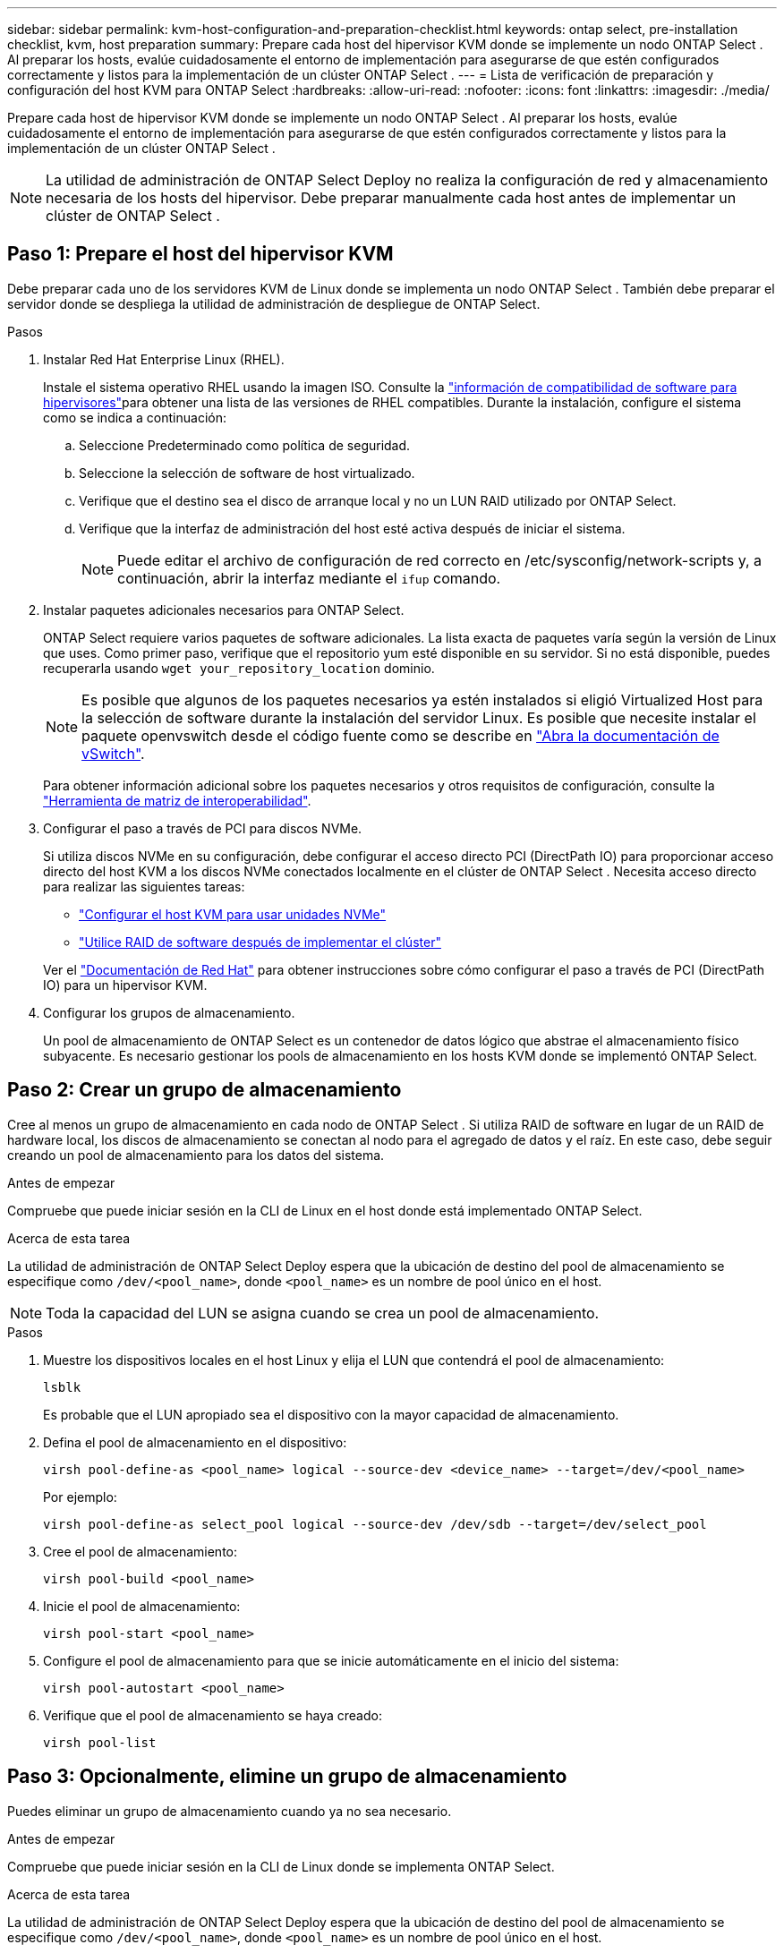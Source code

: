 ---
sidebar: sidebar 
permalink: kvm-host-configuration-and-preparation-checklist.html 
keywords: ontap select, pre-installation checklist, kvm, host preparation 
summary: Prepare cada host del hipervisor KVM donde se implemente un nodo ONTAP Select . Al preparar los hosts, evalúe cuidadosamente el entorno de implementación para asegurarse de que estén configurados correctamente y listos para la implementación de un clúster ONTAP Select . 
---
= Lista de verificación de preparación y configuración del host KVM para ONTAP Select
:hardbreaks:
:allow-uri-read: 
:nofooter: 
:icons: font
:linkattrs: 
:imagesdir: ./media/


[role="lead"]
Prepare cada host de hipervisor KVM donde se implemente un nodo ONTAP Select . Al preparar los hosts, evalúe cuidadosamente el entorno de implementación para asegurarse de que estén configurados correctamente y listos para la implementación de un clúster ONTAP Select .


NOTE: La utilidad de administración de ONTAP Select Deploy no realiza la configuración de red y almacenamiento necesaria de los hosts del hipervisor. Debe preparar manualmente cada host antes de implementar un clúster de ONTAP Select .



== Paso 1: Prepare el host del hipervisor KVM

Debe preparar cada uno de los servidores KVM de Linux donde se implementa un nodo ONTAP Select . También debe preparar el servidor donde se despliega la utilidad de administración de despliegue de ONTAP Select.

.Pasos
. Instalar Red Hat Enterprise Linux (RHEL).
+
Instale el sistema operativo RHEL usando la imagen ISO. Consulte la link:reference_plan_ots_hardware.html#software-compatibility["información de compatibilidad de software para hipervisores"]para obtener una lista de las versiones de RHEL compatibles. Durante la instalación, configure el sistema como se indica a continuación:

+
.. Seleccione Predeterminado como política de seguridad.
.. Seleccione la selección de software de host virtualizado.
.. Verifique que el destino sea el disco de arranque local y no un LUN RAID utilizado por ONTAP Select.
.. Verifique que la interfaz de administración del host esté activa después de iniciar el sistema.
+

NOTE: Puede editar el archivo de configuración de red correcto en /etc/sysconfig/network-scripts y, a continuación, abrir la interfaz mediante el `ifup` comando.



. Instalar paquetes adicionales necesarios para ONTAP Select.
+
ONTAP Select requiere varios paquetes de software adicionales. La lista exacta de paquetes varía según la versión de Linux que uses. Como primer paso, verifique que el repositorio yum esté disponible en su servidor. Si no está disponible, puedes recuperarla usando  `wget your_repository_location` dominio.

+

NOTE: Es posible que algunos de los paquetes necesarios ya estén instalados si eligió Virtualized Host para la selección de software durante la instalación del servidor Linux. Es posible que necesite instalar el paquete openvswitch desde el código fuente como se describe en link:https://docs.openvswitch.org/en/latest/intro/install/general/["Abra la documentación de vSwitch"^].

+
Para obtener información adicional sobre los paquetes necesarios y otros requisitos de configuración, consulte la link:https://imt.netapp.com/matrix/#welcome["Herramienta de matriz de interoperabilidad"^].

. Configurar el paso a través de PCI para discos NVMe.
+
Si utiliza discos NVMe en su configuración, debe configurar el acceso directo PCI (DirectPath IO) para proporcionar acceso directo del host KVM a los discos NVMe conectados localmente en el clúster de ONTAP Select . Necesita acceso directo para realizar las siguientes tareas:

+
** link:task_chk_nvme_configure.html["Configurar el host KVM para usar unidades NVMe"]
** link:concept_stor_swraid_local.html["Utilice RAID de software después de implementar el clúster"]


+
Ver el link:https://docs.redhat.com/en/documentation/red_hat_enterprise_linux/5/html/virtualization/chap-virtualization-pci_passthrough#sect-Virtualization-PCI_passthrough-AI_device_to_a_host["Documentación de Red Hat"^] para obtener instrucciones sobre cómo configurar el paso a través de PCI (DirectPath IO) para un hipervisor KVM.

. Configurar los grupos de almacenamiento.
+
Un pool de almacenamiento de ONTAP Select es un contenedor de datos lógico que abstrae el almacenamiento físico subyacente. Es necesario gestionar los pools de almacenamiento en los hosts KVM donde se implementó ONTAP Select.





== Paso 2: Crear un grupo de almacenamiento

Cree al menos un grupo de almacenamiento en cada nodo de ONTAP Select . Si utiliza RAID de software en lugar de un RAID de hardware local, los discos de almacenamiento se conectan al nodo para el agregado de datos y el raíz. En este caso, debe seguir creando un pool de almacenamiento para los datos del sistema.

.Antes de empezar
Compruebe que puede iniciar sesión en la CLI de Linux en el host donde está implementado ONTAP Select.

.Acerca de esta tarea
La utilidad de administración de ONTAP Select Deploy espera que la ubicación de destino del pool de almacenamiento se especifique como `/dev/<pool_name>`, donde `<pool_name>` es un nombre de pool único en el host.


NOTE: Toda la capacidad del LUN se asigna cuando se crea un pool de almacenamiento.

.Pasos
. Muestre los dispositivos locales en el host Linux y elija el LUN que contendrá el pool de almacenamiento:
+
[source, cli]
----
lsblk
----
+
Es probable que el LUN apropiado sea el dispositivo con la mayor capacidad de almacenamiento.

. Defina el pool de almacenamiento en el dispositivo:
+
[source, cli]
----
virsh pool-define-as <pool_name> logical --source-dev <device_name> --target=/dev/<pool_name>
----
+
Por ejemplo:

+
[listing]
----
virsh pool-define-as select_pool logical --source-dev /dev/sdb --target=/dev/select_pool
----
. Cree el pool de almacenamiento:
+
[source, cli]
----
virsh pool-build <pool_name>
----
. Inicie el pool de almacenamiento:
+
[source, cli]
----
virsh pool-start <pool_name>
----
. Configure el pool de almacenamiento para que se inicie automáticamente en el inicio del sistema:
+
[source, cli]
----
virsh pool-autostart <pool_name>
----
. Verifique que el pool de almacenamiento se haya creado:
+
[source, cli]
----
virsh pool-list
----




== Paso 3: Opcionalmente, elimine un grupo de almacenamiento

Puedes eliminar un grupo de almacenamiento cuando ya no sea necesario.

.Antes de empezar
Compruebe que puede iniciar sesión en la CLI de Linux donde se implementa ONTAP Select.

.Acerca de esta tarea
La utilidad de administración de ONTAP Select Deploy espera que la ubicación de destino del pool de almacenamiento se especifique como `/dev/<pool_name>`, donde `<pool_name>` es un nombre de pool único en el host.

.Pasos
. Verifique que el pool de almacenamiento esté definido:
+
[source, cli]
----
virsh pool-list
----
. Destruya el pool de almacenamiento:
+
[source, cli]
----
virsh pool-destroy <pool_name>
----
. Anule la definición de la configuración del pool de almacenamiento inactivo:
+
[source, cli]
----
virsh pool-undefine <pool_nanme>
----
. Compruebe que el pool de almacenamiento se haya eliminado del host:
+
[source, cli]
----
virsh pool-list
----
. Verifique que se hayan eliminado todos los volúmenes lógicos del grupo de volúmenes de pool de almacenamiento.
+
.. Muestre los volúmenes lógicos:
+
[source, cli]
----
lvs
----
.. Si existen volúmenes lógicos para el pool, elimínelos:
+
[source, cli]
----
lvremove <logical_volume_name>
----


. Compruebe que el grupo de volúmenes se haya eliminado:
+
.. Mostrar los grupos de volúmenes:
+
[source, cli]
----
vgs
----
.. Si existe un grupo de volúmenes para el pool, elimínelo:
+
[source, cli]
----
vgremove <volume_group_name>
----


. Compruebe que el volumen físico se haya eliminado:
+
.. Muestre los volúmenes físicos:
+
[source, cli]
----
pvs
----
.. Si existe un volumen físico para el pool, elimínelo:
+
[source, cli]
----
pvremove <physical_volume_name>
----






== Paso 4: Revise la configuración del clúster ONTAP Select

Puede poner en marcha ONTAP Select como un clúster multinodo o como un clúster de un único nodo. En muchos casos, es preferible un clúster de varios nodos debido a la capacidad de almacenamiento adicional y la capacidad de alta disponibilidad (HA).

Las siguientes figuras ilustran las redes ONTAP Select utilizadas con un clúster de un solo nodo y un clúster de cuatro nodos para un host ESXi.

[role="tabbed-block"]
====
.Clúster de un solo nodo
--
En la siguiente figura se muestra un clúster de un único nodo. La red externa transporta tráfico de replicación entre clústeres, gestión y clientes (SnapMirror/SnapVault).

image:CHK_01.jpg["Clúster de un solo nodo que muestra una red"]

--
.Clúster de cuatro nodos
--
La siguiente figura ilustra un clúster de cuatro nodos que muestra dos redes. La red interna permite la comunicación entre los nodos que dan soporte a los servicios de red de clústeres de ONTAP. La red externa transporta tráfico de replicación entre clústeres, gestión y clientes (SnapMirror/SnapVault).

image:CHK_02.jpg["Clúster de cuatro nodos que muestra dos redes"]

--
.Un único nodo dentro de un clúster de cuatro nodos
--
En la siguiente figura se muestra la configuración de red típica para una única máquina virtual ONTAP Select en un clúster de cuatro nodos. Hay dos redes separadas: ONTAP-interno y ONTAP-externo.

image:CHK_03.jpg["Un único nodo dentro de un clúster de cuatro nodos"]

--
====


== Paso 5: Configurar Open vSwitch

Utilice Open vSwitch para configurar un conmutador definido por software en cada nodo de host KVM.

.Antes de empezar
Compruebe que el administrador de red está deshabilitado y que el servicio de red Linux nativo está activado.

.Acerca de esta tarea
ONTAP Select requiere dos redes independientes, las cuales utilizan conexión de puertos para proporcionar capacidad de alta disponibilidad para las redes.

.Pasos
. Verifique que Open vSwitch esté activo en el host:
+
.. Determine si Open vSwitch se está ejecutando:
+
[source, cli]
----
systemctl status openvswitch
----
.. Si Open vSwitch no está en ejecución, inícielo:
+
[source, cli]
----
systemctl start openvswitch
----


. Mostrar la configuración de Open vSwitch:
+
[source, cli]
----
ovs-vsctl show
----
+
La configuración aparece vacía si Open vSwitch aún no se ha configurado en el host.

. Agregue una nueva instancia de vSwitch:
+
[source, cli]
----
ovs-vsctl add-br <bridge_name>
----
+
Por ejemplo:

+
[source, cli]
----
ovs-vsctl add-br ontap-br
----
. Desactive las interfaces de red:
+
[source, cli]
----
ifdown <interface_1>
ifdown <interface_2>
----
. Combine los enlaces utilizando el Protocolo de control de agregación de enlaces (LACP):
+
[source, cli]
----
ovs-vsctl add-bond <internal_network> bond-br <interface_1> <interface_2> bond_mode=balance-slb lacp=active other_config:lacp-time=fast
----
+

NOTE: Solo es necesario configurar un vínculo si hay más de una interfaz.

. Activar las interfaces de red:
+
[source, cli]
----
ifup <interface_1>
ifup <interface_2>
----

